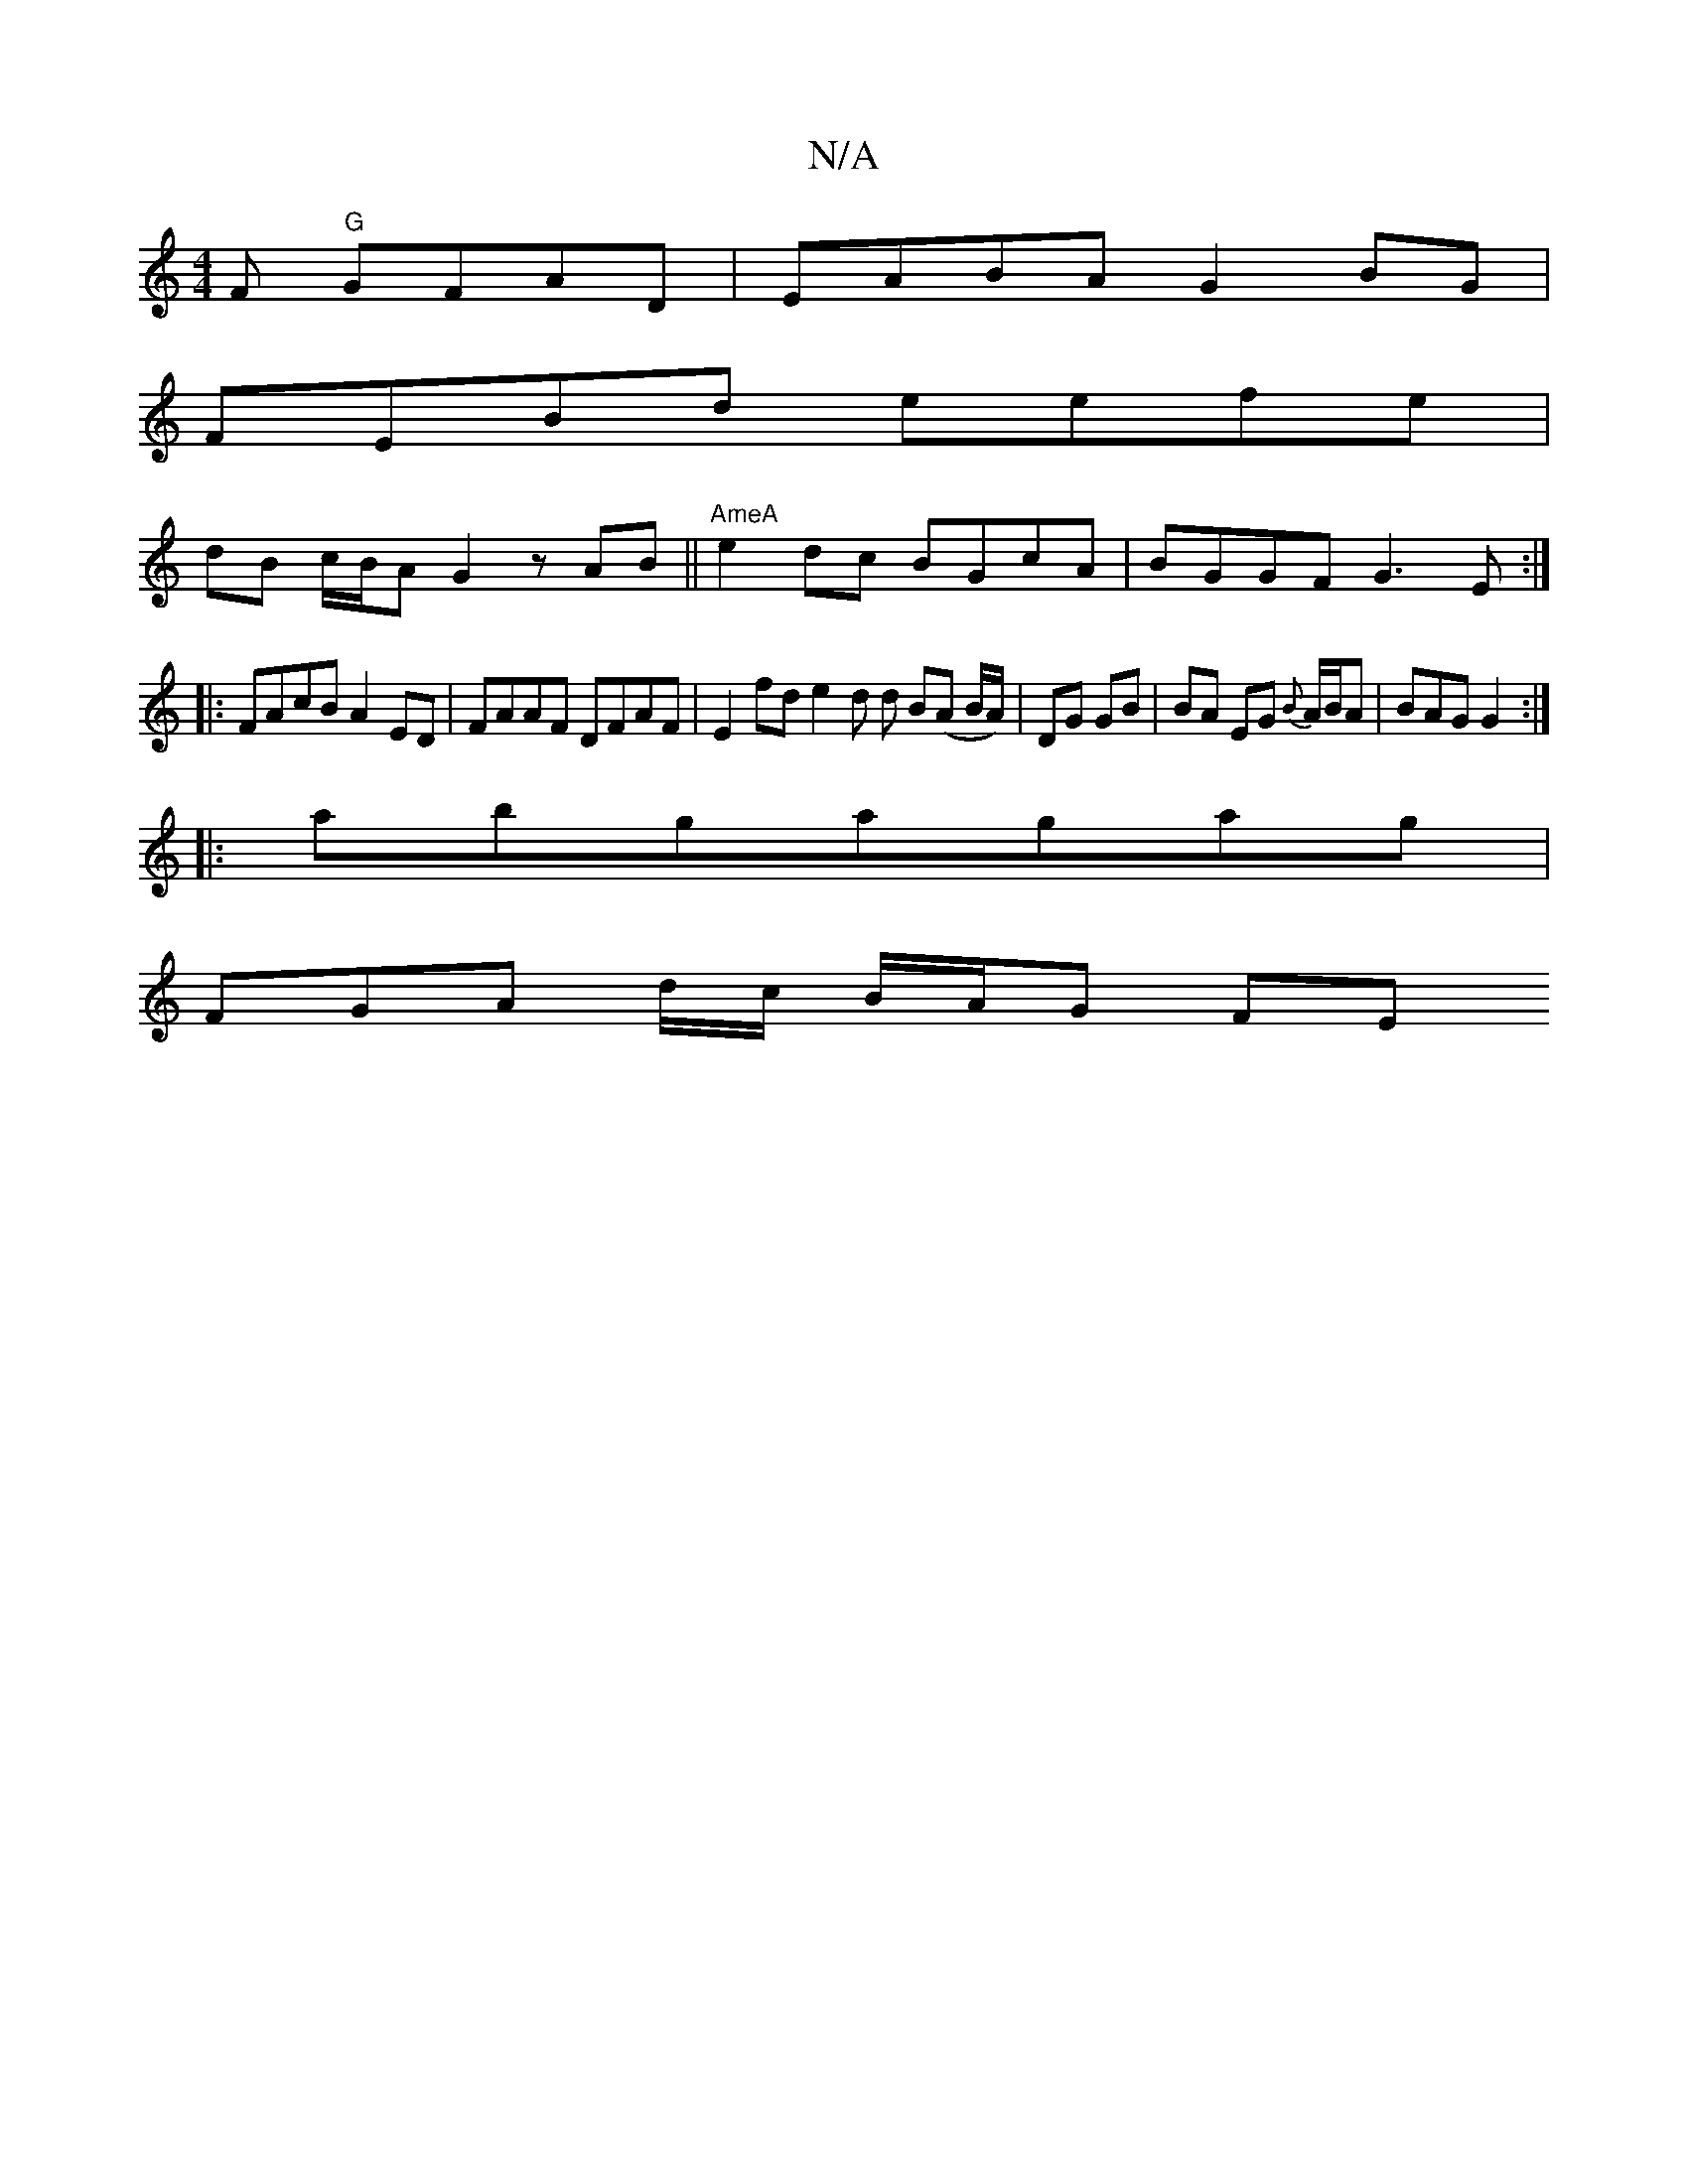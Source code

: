 X:1
T:N/A
M:4/4
R:N/A
K:Cmajor
F "G"GFAD |EABA G2 BG |
FEBd eefe |
dB c/B/A G2 z AB|| "AmeA"e2 dc BGcA|BGGF G3E:|
|: FAcB A2 ED | FAAF DFAF | E2 fd e2 d d B(A B/A/)|DG GB | BA EG {B}A/2B/A | BAG G2 :|
|: abgagag |
FGA d/c/ B/A/G FE